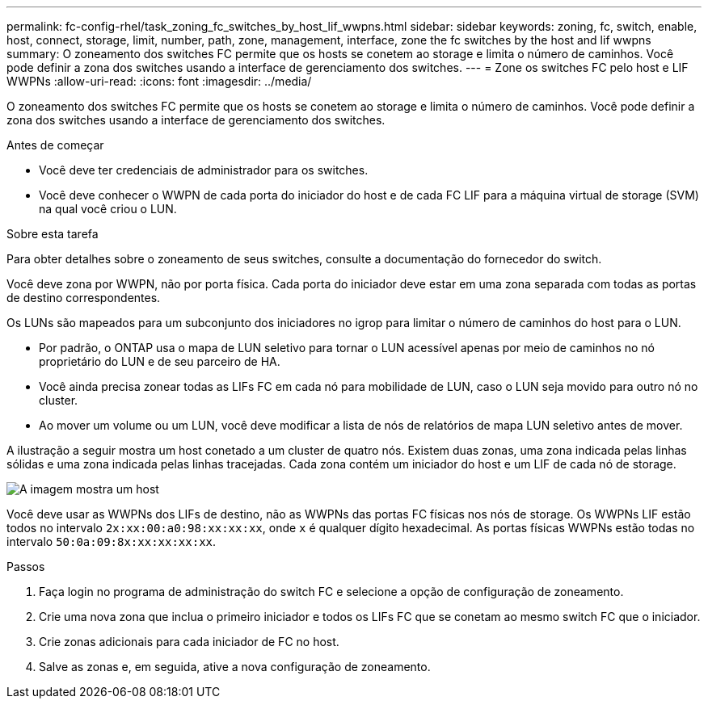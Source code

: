 ---
permalink: fc-config-rhel/task_zoning_fc_switches_by_host_lif_wwpns.html 
sidebar: sidebar 
keywords: zoning, fc, switch, enable, host, connect, storage, limit, number, path, zone, management, interface, zone the fc switches by the host and lif wwpns 
summary: O zoneamento dos switches FC permite que os hosts se conetem ao storage e limita o número de caminhos. Você pode definir a zona dos switches usando a interface de gerenciamento dos switches. 
---
= Zone os switches FC pelo host e LIF WWPNs
:allow-uri-read: 
:icons: font
:imagesdir: ../media/


[role="lead"]
O zoneamento dos switches FC permite que os hosts se conetem ao storage e limita o número de caminhos. Você pode definir a zona dos switches usando a interface de gerenciamento dos switches.

.Antes de começar
* Você deve ter credenciais de administrador para os switches.
* Você deve conhecer o WWPN de cada porta do iniciador do host e de cada FC LIF para a máquina virtual de storage (SVM) na qual você criou o LUN.


.Sobre esta tarefa
Para obter detalhes sobre o zoneamento de seus switches, consulte a documentação do fornecedor do switch.

Você deve zona por WWPN, não por porta física. Cada porta do iniciador deve estar em uma zona separada com todas as portas de destino correspondentes.

Os LUNs são mapeados para um subconjunto dos iniciadores no igrop para limitar o número de caminhos do host para o LUN.

* Por padrão, o ONTAP usa o mapa de LUN seletivo para tornar o LUN acessível apenas por meio de caminhos no nó proprietário do LUN e de seu parceiro de HA.
* Você ainda precisa zonear todas as LIFs FC em cada nó para mobilidade de LUN, caso o LUN seja movido para outro nó no cluster.
* Ao mover um volume ou um LUN, você deve modificar a lista de nós de relatórios de mapa LUN seletivo antes de mover.


A ilustração a seguir mostra um host conetado a um cluster de quatro nós. Existem duas zonas, uma zona indicada pelas linhas sólidas e uma zona indicada pelas linhas tracejadas. Cada zona contém um iniciador do host e um LIF de cada nó de storage.

image::../media/scm_en_drw_dual_fabric_zoning_fc_rhel.gif[A imagem mostra um host,two FC switches,and four storage nodes. Lines represent the two zones.]

Você deve usar as WWPNs dos LIFs de destino, não as WWPNs das portas FC físicas nos nós de storage. Os WWPNs LIF estão todos no intervalo `2x:xx:00:a0:98:xx:xx:xx`, onde `x` é qualquer dígito hexadecimal. As portas físicas WWPNs estão todas no intervalo `50:0a:09:8x:xx:xx:xx:xx`.

.Passos
. Faça login no programa de administração do switch FC e selecione a opção de configuração de zoneamento.
. Crie uma nova zona que inclua o primeiro iniciador e todos os LIFs FC que se conetam ao mesmo switch FC que o iniciador.
. Crie zonas adicionais para cada iniciador de FC no host.
. Salve as zonas e, em seguida, ative a nova configuração de zoneamento.

